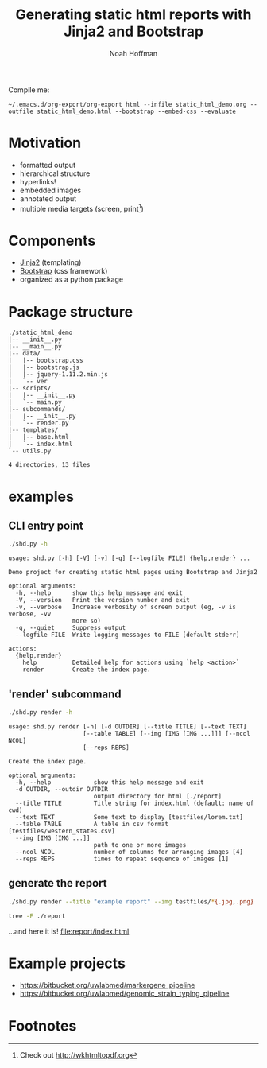 #+TITLE: Generating static html reports with Jinja2 and Bootstrap
#+AUTHOR: Noah Hoffman
#+OPTIONS: toc:nil ^:nil

Compile me:

: ~/.emacs.d/org-export/org-export html --infile static_html_demo.org --outfile static_html_demo.html --bootstrap --embed-css --evaluate

* Motivation

- formatted output
- hierarchical structure
- hyperlinks!
- embedded images
- annotated output
- multiple media targets (screen, print[fn:1])

* Components

- [[http://jinja.pocoo.org][Jinja2]] (templating)
- [[http://getbootstrap.com][Bootstrap]] (css framework)
- organized as a python package

* Package structure

#+BEGIN_SRC sh :results output :exports results
tree -F -I '*.pyc|shd-env|report' ./static_html_demo
#+END_SRC

#+RESULTS:
#+begin_example
./static_html_demo
|-- __init__.py
|-- __main__.py
|-- data/
|   |-- bootstrap.css
|   |-- bootstrap.js
|   |-- jquery-1.11.2.min.js
|   `-- ver
|-- scripts/
|   |-- __init__.py
|   `-- main.py
|-- subcommands/
|   |-- __init__.py
|   `-- render.py
|-- templates/
|   |-- base.html
|   `-- index.html
`-- utils.py

4 directories, 13 files
#+end_example

* examples

** CLI entry point

#+BEGIN_SRC sh :results output :exports both
./shd.py -h
#+END_SRC

#+RESULTS:
#+begin_example
usage: shd.py [-h] [-V] [-v] [-q] [--logfile FILE] {help,render} ...

Demo project for creating static html pages using Bootstrap and Jinja2

optional arguments:
  -h, --help      show this help message and exit
  -V, --version   Print the version number and exit
  -v, --verbose   Increase verbosity of screen output (eg, -v is verbose, -vv
                  more so)
  -q, --quiet     Suppress output
  --logfile FILE  Write logging messages to FILE [default stderr]

actions:
  {help,render}
    help          Detailed help for actions using `help <action>`
    render        Create the index page.
#+end_example

** 'render' subcommand

#+BEGIN_SRC sh :results output :exports both
./shd.py render -h
#+END_SRC

#+RESULTS:
#+begin_example
usage: shd.py render [-h] [-d OUTDIR] [--title TITLE] [--text TEXT]
                     [--table TABLE] [--img [IMG [IMG ...]]] [--ncol NCOL]
                     [--reps REPS]

Create the index page.

optional arguments:
  -h, --help            show this help message and exit
  -d OUTDIR, --outdir OUTDIR
                        output directory for html [./report]
  --title TITLE         Title string for index.html (default: name of cwd)
  --text TEXT           Some text to display [testfiles/lorem.txt]
  --table TABLE         A table in csv format [testfiles/western_states.csv]
  --img [IMG [IMG ...]]
                        path to one or more images
  --ncol NCOL           number of columns for arranging images [4]
  --reps REPS           times to repeat sequence of images [1]
#+end_example

** generate the report

#+BEGIN_SRC sh :results output :exports both
./shd.py render --title "example report" --img testfiles/*{.jpg,.png}
#+END_SRC

#+BEGIN_SRC sh :results output :exports both
tree -F ./report
#+END_SRC

...and here it is! [[file:report/index.html]]

* Example projects

- https://bitbucket.org/uwlabmed/markergene_pipeline
- https://bitbucket.org/uwlabmed/genomic_strain_typing_pipeline

* Footnotes

[fn:1] Check out http://wkhtmltopdf.org

